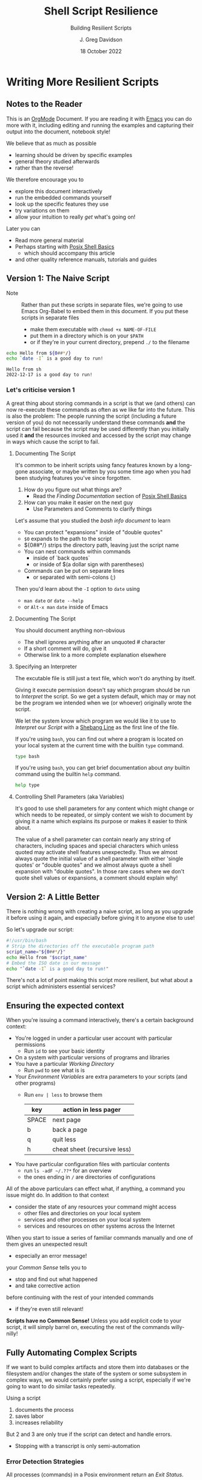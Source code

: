 #+TITLE: Shell Script Resilience
#+SUBTITLE: Building Resilient Scripts
#+AUTHOR: J. Greg Davidson
#+DATE: 18 October 2022
#+OPTIONS: toc:nil
#+OPTIONS: num:nil
# +OPTIONS: date:nil
# +OPTIONS: author:nil

* Writing More Resilient Scripts

** Notes to the Reader

This is an [[https://orgmode.org][OrgMode]] Document. If you are reading it with [[https://github.com/GregDavidson/computing-magic/blob/main/Software-Tools/Emacs/emacs-readme.org][Emacs]] you can do more
with it, including editing and running the examples and capturing their output
into the document, notebook style!

We believe that as much as possible
- learning should be driven by specific examples
- general theory studied afterwards
- rather than the reverse!
We therefore encourage you to
- explore this document interactively
- run the embedded commands yourself
- look up the specific features they use
- try variations on them
- allow your intuition to really /get/ what's going on!
Later you can
- Read more general material
- Perhaps starting with [[file:posix-shell-basics.org][Posix Shell Basics]]
      - which should accompany this article
- and other quality reference manuals, tutorials and guides

** Version 1: The Naive Script

- Note :: Rather than put these scripts in separate files, we're going to use
  Emacs Org-Babel to embed them in this document. If you put these scripts in
  separate files
  - make them executable with ~chmod +x NAME-OF-FILE~
  - put them in a directory which is on your =$PATH=
  - or if they're in your current directory, prepend =./= to the filename

#+NAME: hello-today
#+begin_src sh :results output
  echo Hello from ${0##*/}
  echo `date -I` is a good day to run!
#+end_src

#+RESULTS: hello-today
: Hello from sh
: 2022-12-17 is a good day to run!

*** Let's criticise version 1

A great thing about storing commands in a script is that we (and others) can now
re-execute these commands as often as we like far into the future. This is also
the problem: The people running the script (including a future version of you)
do not necessarily understand these commands *and* the script can fail because
the script may be used differently than you initially used it *and* the
resources invoked and accessed by the script may change in ways which cause the
script to fail.

**** Documenting The Script

It's common to be inherit scripts using fancy features known by a long-gone
associate, or maybe written by you some time ago when you had been studying
features you've since forgotten.

1. How do you figure out what things are?
       - Read the /Finding Documentation/ section of [[file:posix-shell-basics.org][Posix Shell Basics]]
2. How can you make it easier on the next guy
       - Use Parameters and Comments to clarify things

Let's assume that you studied the /bash info document/ to learn
- You can protect "expansions" inside of "double quotes"
- ~$0~ expands to the path to the script
- ${0##*/} strips the directory path, leaving just the script name
- You can nest commands within commands
      - inside of `back quotes`
      - or inside of $(a dollar sign with parentheses)
- Commands can be put on separate lines
      - or separated with semi-colons (;)

Then you'd learn about the =-I= option to =date= using
      - ~man date~ or ~date --help~
      - or =Alt-x man= =date= inside of Emacs

**** Documenting The Script

You should document anything non-obvious
- The shell ignores anything after an unquoted # character
- If a short comment will do, give it
- Otherwise link to a more complete explanation elsewhere
 
**** Specifying an Interpreter

The excutable file is still just a text file, which won't do anything by itself.

Giving it execute permission doesn't say which program should be run to
/Interpret/ the script. So we get a system default, which may or may not be the
program we intended when we (or whoever) originally wrote the script.

We let the system know which program we would like it to use to /Interpret/ our
/Script/ with a [[https://en.wikipedia.org/wiki/Shebang_(Unix)][Shebang Line]] as the first line of the file.

If you're using =bash=, you can find out where a program is located on your
local system at the current time with the builtin =type= command.

#+begin_src bash :results output
 type bash 
#+end_src

#+RESULTS:
: bash is /usr/bin/bash

If you're using =bash=, you can get brief documentation about /any/ builtin
command using the builtin =help= command.

#+begin_src bash :results output
 help type
#+end_src

**** Controlling Shell Parameters (aka Variables)

It's good to use shell parameters for any content which might change or which
needs to be repeated, or simply content we wish to document by giving it a name
which explains its purpose or makes it easier to think about.

The value of a shell parameter can contain nearly any string of characters,
including spaces and special characters which unless quoted may activate shell
features unexpectedly. Thus we almost always quote the initial value of a shell
parameter with either 'single quotes' or "double quotes" and we almost always
quote a shell expansion with "double quotes". In those rare cases where we don't
quote shell values or expansions, a comment should explain why!

** Version 2: A Little Better

There is nothing wrong with creating a naive script, as long as you upgrade it
before using it again, and especially before giving it to anyone else to use!

So let's upgrade our script:

#+begin_src bash :results output
  #!/usr/bin/bash
  # Strip the directories off the executable program path
  script_name="${0##*/}"
  echo Hello from "$script_name"
  # Embed the ISO date in our message
  echo "`date -I` is a good day to run!"
#+end_src

#+RESULTS:
: Hello from bash
: 2022-10-18 is a good day to run!

There's not a lot of point making this script more resilient, but what about a
script which administers essential services?

** Ensuring the expected context

When you're issuing a command interactively, there's a certain background
context:
- You're logged in under a particular user account with particular permissions
      - Run ~id~ to see your basic identity
- On a system with particular versions of programs and libraries
- You have a particular /Working Directory/
      - Run ~pwd~ to see what is is
- Your /Environment Variables/ are extra parameters to your scripts (and other programs)
      - Run ~env | less~ to browse them
        | key   | action in *less* pager       |
        |-------+------------------------------|
        | SPACE | next page                    |
        | b     | back a page                  |
        | q     | quit less                    |
        | h     | cheat sheet (recursive less) |
- You have particular configuration files with particular contents
      - run ~ls -adF ~/.??*~ for an overview
      - the ones ending in ~/~ are directories of configurations

All of the above particulars can effect what, if anything, a command
you issue might do.  In addition to that context
- consider the state of any resources your command might access
	- other files and directories on your local system
	- services and other processes on your local system
	- services and resources on other systems across the Internet

When you start to issue a series of familiar commands manually and one
of them gives an unexpected result
- especially an error message!
your /Common Sense/ tells you to
- stop and find out what happened
- and take corrective action
before continuing with the rest of your intended commands
- if they're even still relevant!

*Scripts have no Common Sense!* Unless you add explicit code to your script, it
will simply barrel on, executing the rest of the commands willy-nilly!

** Fully Automating Complex Scripts

If we want to build complex artifacts and store them into databases or the
filesystem and/or changes the state of the system or some subsystem in complex
ways, we would certainly prefer using a script, especially if we're going to
want to do similar tasks repeatedly.

Using a script
1. documents the process
2. saves labor
3. increases reliability
But 2 and 3 are only true if the script can detect and handle errors.
- Stopping with a transcript is only semi-automation

*** Error Detection Strategies

All processes (commands) in a Posix environment return an /Exit Status/.
- By convention, 0 means success, non-0 means something weird happened
      - Note that this is the opposite of traditional Boolean values!
- The /Exit Status/ of the /Last Command/ is available in the =$?= pseudo-parameter.

Some processes require explicit integrity tests
- The /Posix/ environment provides some has many often helpful tools
      - =cmp= program will compare two files that should be the same
            - ~man cmp~ and ~man diff~
      - =test= builtin has lots of built-in tests
            - ~help test~
      - The =case= and =expr= builtins can do pattern matching
      - etc.
- The =make= tool is often used to organize complex processes
      - It uses a =Makefile= containing multiple scripts!
      - Software build processes often consist of steps like
            - ~./configure~ /a complex script written by another complex script!/
            - then ~make~ followed by ~make test~ followed by ~make install~
      - Complex scripts are often accompanied by a ~Makefile~
            - Always read any =Makefiles= you're given!
      - If you're not an experienced software developer
            - you'll want some friendly =make= tutorials
            - especially explaining why you might want such a thing!
      - Eventually you'll want to consult
            - ~man make~ and ~info make~

*** Error Recovery Strategies

Once a problem has been detected, error recovery needs to
- Capture what happened
- Restore the system to a known state
- Diagnose the problem
- Document and log the problem
- Execute an alternative process if there is one
- Indicate failure if we're out of alternatives

Coding this is usually done with /Exit Codes/ which control
- the =if= and =while= builtin commands
- the Boolean operators =!= (not), =&&= (and then), =||= (or else)
      - See bash-metas in [[file:Reference-Sheets/README.org][handy reference sheets]]

- Exit codes :: one-byte non-negative integers
- 0 :: Success: Execution went as expected
| code(s) | meaning                                               |
|---------+-------------------------------------------------------|
|   0-255 | available codes                                       |
|       0 | "success" code, treated as "true" in scripts          |
|   1-255 | treated as "false" in scripts                         |
|       1 | non-specific "failure" code                           |
|   3-125 | available "failure" codes for any application purpose |
| 126-255 | codes with pre-existing meanings, can be repurposed   |

When something goes wrong in an interactive script
- Output an informative error message
- ~>&2 echo MESSAGE~ sends a message to the /standard error stream/
      - especially useful if the /standard output stream/ has been /redirected/
            - e.g. to a /pipe/ or a /file/
- Cleanup any mess from any incomplete operation
- Exit with a non-zero exit code

When something goes wrong in a non-interactive script
- Report an informative message to an appropriate log file
- ~echo $0 `date -Iseconds` MESSAGE >$LogFile~
      - set ~LogFile=DESIRED-LOG-FILE~ at the top of your script
      - use ~$0~ or ~${0##*/}~ to identify the script logging the issue
      - include a timestamp - see ~man date~ for options
      - possibly include a severity level, e.g. =error= or =warning= in the message
- Exit with a non-zero exit code

In many cases a script is just one part of a more complex automated process
- scripts are often started by other scripts
- the parent script will want to know if the child script finished ok or not
- the easiest way to communicate is to use specific exit codes
      - otherwise the parent has to parse output strings, ugh!
- Program exit codes are 
      - exit status 0 = the program succeeded, so 0 = true!
      - any positive integer exit status = the program failed!
            - use different exit codes to indicate different failures
            - Use codes 1 through 125 as they have no special meaning

A script may need to alert humans that an important process has failed.
- This should /never/ be done by popping up a notification on a user's screen
  asking them to report an error!
A script should be able to bring attention to the problem to the right person in a timely fashion
- File a trouble ticket
- Send a message to a administrator alert address (email, text message, etc.)
A trouble monitoring script can monitor trouble tickets
- Escalating an issue not addressed within a expected timeframe

** How Do We Code When Things Might Fail?

At first blush it seems obvious what we should do if things might fail. We
simply use =if/else= statements to account for all possibilities.

We'll start out with just reporting problems, leaving it up to a human to read
the problem reports and deal with them.  But we could add more code anywhere to do
cleanup, try fixes and alternatives, etc.

#+begin_src sh
  script_name="${0##*/}"
  archive_url='https://ftp.postgresql.org/pub/source/v15.0/postgresql-15.0.tar.bz2'
  cd /usr/local/src
  if type wget >/dev/null; then
      wget "$archive_url"
      # extract archive, build and install system
      # further commands ...
  else
      >&2 echo "$script_name error: missing program wget; aborting"
      exit 1
  fi
#+end_src

but then the =wget= command could fail, so maybe we better do

#+begin_src sh
  script_name="${0##*/}"
  archive_url='https://ftp.postgresql.org/pub/source/v15.0/postgresql-15.0.tar.bz2'
  cd /usr/local/src
  if type wget >/dev/null; then
      if wget "$archive_url"; then
          # extract archive, build and install system
          # further commands ...
      else
          >&2 echo "$script_name error: wget of $archive_url failed, aborting"
          exit 2
      filei
  else
      >&2 echo "$script_name error: missing program wget; aborting"
      exit 1
  fi
#+end_src

Yuk: This is getting pretty nested, the error code is getting increasing
separated from the code it's checking and it's only going to get worse since
every step in the build and install process will also need to be checked. We can
use the /not/ operator ~!~ to reverse success and failure:

#+begin_src sh
  script_name="${0##*/}"
  archive_url='https://ftp.postgresql.org/pub/source/v15.0/postgresql-15.0.tar.bz2'
  cd /usr/local/src
  if ! type wget >/dev/null; then
      >&2 echo "$script_name error: missing program wget; aborting"
      exit 1
  fi
  if ! wget "$archive_url"; then
      >&2 echo "$script_name error: wget of $archive_url failed, aborting"
      exit 2
  fi
  # extract archive, build and install system
  # further commands, each in an if construct ...
#+end_src

This is better! A variation is to use the /or else/ operator ~||~ and turn the
multi-statement action into a /block/ with {curly braces} like so

#+begin_src sh
  script_name="${0##*/}"
  archive_url='https://ftp.postgresql.org/pub/source/v15.0/postgresql-15.0.tar.bz2'
  cd /usr/local/src
  type wget >/dev/null || {
      >&2 echo "$script_name error: missing program wget; aborting"
      exit 1
  }
  wget "$archive_url" || {
      >&2 echo "$script_name error: wget of $archive_url failed, aborting"
      exit 2
  }
  # extract archive, build and install system
  # further commands, each with a an /or else/ construct ...
#+end_src

Can we do better?
- We can turn the blocks into a /shell function/
      - shell functions become new commands
      - you write them like a script but in a named block
      - FUNCTION_NAME() { commands as if in a separate script; }
      - the parentheses ~()~ pronounced /function/ are always empty!
      - space or newlines or ; around { curly; braces; } matters!

#+begin_src sh
  script_name="${0##*/}"
  error_exit() {
      code="$1"                           # first argument of the script
      shift                               # drop first argument
      >&2 echo $script_name error: "$*, aborting" # $* is all the remaining arguments
      exit "$code"                        # exit the program
  }
  project='postgresql-15.0'
  project_dir="$HOME/Projects/$project"
  archive_url="https://ftp.postgresql.org/pub/source/v15.0/$project.tar.bz2"
  archive="${archive_url##*"
  mkdir -p "$project_dir" || error_exit 3 "Can't make $project_dir"
  cd /usr/local/src
  type wget >/dev/null || error_exit 4 missing program wget
  wget "$archive_url" || error_exit 5  wget of $archive_url failed
  # extract the files from the tar archive
  tar xf "$archive" || error_exit 6 "Can't extract files from $archive"
  # we expect the extraction to produce a directory named $project
  cd "$project" || error_exit 7 "Project $project does not exist!"
  # configure the system, logging the results in the directory above
  ./configure |& tee ../LOG.config || error_exit 8 "configuration failed!"
  # build the system, logging the results in the directory above
  make |& tee ../LOG.make || error_exit 9 "make failed!"
  # test the system, logging the results in the directory above
  make test |& tee ../LOG.test || error_exit 10 "test failed!"
  # install the system, logging the results in the directory above
  make install |& tee ../LOG.install || error_exit 11 "install failed!"
#+end_src

Where did the exit codes 3-11 come from?
- We simply made them up!
- If we're being called by another script it will see them
- Interactive users can see them using ~echo $?~

Be critical of the code
- Is there anything that might fail that we aren't checking?
- Are the error message concise and clear?
- Should we log the error messages?
      - right now, they're just going to the terminal!
      - how could we fix that?
- What messes are being left behind if something fails?
      - should we clean up the mess or leave it to be studied?
- Do we care /why/ a command might have failed?
      - Do we have the wrong version of the program?
      - Is the data provided to the progrma in the expected format?
      - Are we missing permissions to perform a certain action?

*** Could it be easier?

#+begin_src bash
  #!/usr/bin/bash -u
  # expanding undefined parameters will cause an error (-u in effect)
  # set parameters for clarity and multiple use
  pgm='install-pgsql-v3'
  project='postgresql-15.0'
  project_dir="$HOME/Projects/$project"
  archive_dir='https://ftp.postgresql.org/pub/source/v15.0'
  archive_file="$project.tar.bz2"
  archive_url="$archive_dir/$archive_file"
  # define some handy functions -- could be imported from a library!
  try_code=10			# non-zero and unique
  try() {
    (( try_code++ ))	# increment the failure code
    if "$@"; then echo "OK: $@"
    else echo "$pgm FAILED: $@"; exit "$try_code"
    fi
  }
  # check for the existence of required programs
  for p in git wget tar; do
    try type "$p" >/dev/null || {
        >&2 echo "Missing required command $p"
        exit 1
    }
    # How might we check the required versions?
  done
  # Now the business logic
  try mkdir -p "$project_dir"
  try cd "$project_dir"
  try git init
  try wget "$archive_url"
  try tar xf "$archive_file"
  try ./configure
  try make
  try make test
  try make install
#+end_src

Now where might we put logging, fixup, fallback, cleanup or tactical communication code?

*** Criticism

We've achieved some success in reducing boiler plate
- After we've defined parameters and functions
- And checked for existence of the required programs
- We have about the same number of commands and complexity

We still need to deal with
- actually dealing with failure
      - diagnosing the source of the problem
      - trying any known fixes or alternatives
      - removing (perhaps to a study area) any messes left behind
- whether there's success or failure
      - logging and communicating appropriately

** Examples of Resilient Scripts

- [[file:shell-script-example-pginstall.org][A Custom Installation of PostgreSQL from Source]]

** Roadmap for this Tutorial

Everything here can be improved with your feedback and partnership!

Some (but not all) of the ways you can help:
- Improve the examples
- Improve the Org-Babel and Literate Programming Markup
- Create automated tests - maybe with a Makefile
- Post issues
- Fork, improve, submit pull requests!
